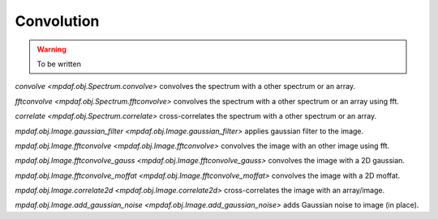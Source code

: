 ***********
Convolution
***********

.. warning::

  To be written

`convolve <mpdaf.obj.Spectrum.convolve>` convolves the spectrum with a other spectrum or an array.

`fftconvolve <mpdaf.obj.Spectrum.fftconvolve>` convolves the spectrum with a other spectrum or an array using fft.

`correlate <mpdaf.obj.Spectrum.correlate>` cross-correlates the spectrum with a other spectrum or an array.

`mpdaf.obj.Image.gaussian_filter <mpdaf.obj.Image.gaussian_filter>` applies gaussian filter to the image.

`mpdaf.obj.Image.fftconvolve <mpdaf.obj.Image.fftconvolve>` convolves the image with an other image using fft.

`mpdaf.obj.Image.fftconvolve_gauss <mpdaf.obj.Image.fftconvolve_gauss>` convolves the image with a 2D gaussian.

`mpdaf.obj.Image.fftconvolve_moffat <mpdaf.obj.Image.fftconvolve_moffat>` convolves the image with a 2D moffat.

`mpdaf.obj.Image.correlate2d <mpdaf.obj.Image.correlate2d>` cross-correlates the image with an array/image.

`mpdaf.obj.Image.add_gaussian_noise <mpdaf.obj.Image.add_gaussian_noise>` adds Gaussian noise to image (in place).